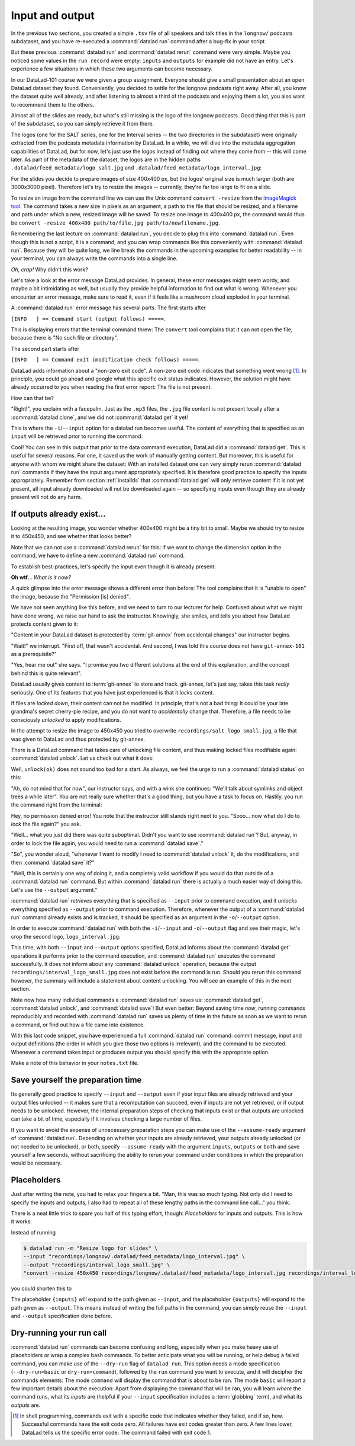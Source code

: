 .. _run3:

Input and output
----------------

In the previous two sections, you created a simple ``.tsv`` file of all
speakers and talk titles in the ``longnow/`` podcasts subdataset, and you have
re-executed a :command:`datalad run` command after a bug-fix in your script.

But these previous :command:`datalad run` and :command:`datalad rerun` command were very simple.
Maybe you noticed some values in the ``run record`` were empty:
``inputs`` and ``outputs`` for example did not have an entry. Let's experience
a few situations in which
these two arguments can become necessary.

In our DataLad-101 course we were given a group assignment. Everyone should
give a small presentation about an open DataLad dataset they found. Conveniently,
you decided to settle for the longnow podcasts right away.
After all, you know the dataset quite well already,
and after listening to almost a third of the podcasts
and enjoying them a lot,
you also want to recommend them to the others.

Almost all of the slides are ready, but what's still missing is the logo of the
longnow podcasts. Good thing that this is part of the subdataset,
so you can simply retrieve it from there.

The logos (one for the SALT series, one for the Interval series -- the two
directories in the subdataset)
were originally extracted from the podcasts metadata information by DataLad.
In a while, we will dive into the metadata aggregation capabilities of DataLad,
but for now, let's just use the logos instead of finding out where they
come from -- this will come later.
As part of the metadata of the dataset, the logos are
in the hidden paths
``.datalad/feed_metadata/logo_salt.jpg`` and
``.datalad/feed_metadata/logo_interval.jpg``:

.. runrecord:: _examples/DL-101-110-101
   :language: console
   :workdir: dl-101/DataLad-101
   :notes: We saw a very simple datalad run. Now we're going to extend it with useful options. Narrative: prepare talk about dataset, add logo to slides. For this, we'll try to resize a logo in the meta data of the subdataset
   :cast: 02_reproducible_execution

   $ ls recordings/longnow/.datalad/feed_metadata/*jpg

For the slides you decide to prepare images of size 400x400 px, but
the logos' original size is much larger (both are 3000x3000 pixel). Therefore
let's try to resize the images -- currently, they're far too large to fit on a slide.

To resize an image from the command line we can use the Unix
command ``convert -resize`` from the `ImageMagick tool <https://imagemagick.org/index.php>`_.
The command takes a new size in pixels as an argument, a path to the file that should be
resized, and a filename and path under which a new,
resized image will be saved.
To resize one image to 400x400 px, the command would thus be
``convert -resize 400x400 path/to/file.jpg path/to/newfilename.jpg``.

.. windows-wit:: Tool installation

   `ImageMagick <https://imagemagick.org/index.php>`_ is not installed on Windows systems by default.
   To use it, you need to install it, using the provided `Windows Binary Release on the Download page <https://imagemagick.org/script/download.php>`_.

   During installation, it is important to install the tool into a place where it is easily accessible to your terminal.
   The easiest way to do this is by selecting the installation directory to be within ``Miniconda3`` (i.e., just as during the installation of git-annex as described in :ref:`install`, install is into ``C:\Users\<user-name>\miniconda3\Library``).
   Do also make sure to tick the box "install legacy commands" in the installation wizard.

Remembering the last lecture on :command:`datalad run`, you decide to plug this into
:command:`datalad run`. Even though this is not a script, it is a command, and you can wrap
commands like this conveniently with :command:`datalad run`.
Because they will be quite long, we line break the commands in the upcoming examples
for better readability -- in your terminal, you can always write the commands into
a single line.

.. runrecord:: _examples/DL-101-110-102
   :language: console
   :workdir: dl-101/DataLad-101
   :emphasize-lines: 4
   :notes: This command resizes the logo to 400 by 400 px -- but it will fail!
   :cast: 02_reproducible_execution
   :exitcode: 1

   $ datalad run -m "Resize logo for slides" \
   "convert -resize 400x400 recordings/longnow/.datalad/feed_metadata/logo_salt.jpg recordings/salt_logo_small.jpg"

*Oh, crap!* Why didn't this work?

Let's take a look at the error message DataLad provides. In general, these error messages
might seem wordy, and maybe a bit intimidating as well, but usually they provide helpful
information to find out what is wrong. Whenever you encounter an error message,
make sure to read it, even if it feels like a mushroom cloud exploded in your terminal.

A :command:`datalad run` error message has several parts. The first starts after

``[INFO   ] == Command start (output follows) =====``.

This is displaying errors that the
terminal command threw: The ``convert`` tool complains that it can not open
the file, because there is "No such file or directory".

The second part starts after

``[INFO   ] == Command exit (modification check follows) =====``.

DataLad adds information about a "non-zero exit code". A non-zero exit code indicates
that something went wrong [#f1]_. In principle, you could go ahead and google what this
specific exit status indicates. However, the solution might have already occurred to you when
reading the first error report: The file is not present.

How can that be?

"Right!", you exclaim with a facepalm.
Just as the ``.mp3`` files, the ``.jpg`` file content is not present
locally after a :command:`datalad clone`, and we did not :command:`datalad get` it yet!

This is where the ``-i``/``--input`` option for a datalad run becomes useful.
The content of everything that is specified as an ``input`` will be retrieved
prior to running the command.

.. runrecord:: _examples/DL-101-110-103
   :language: console
   :workdir: dl-101/DataLad-101
   :emphasize-lines: 8, 11, 13
   :realcommand: datalad run --input "recordings/longnow/.datalad/feed_metadata/logo_salt.jpg" "convert -resize 400x400 recordings/longnow/.datalad/feed_metadata/logo_salt.jpg recordings/salt_logo_small.jpg"
   :notes: The problem is that the content (logo) is not yet retrieved. The --input option makes sure that all content is retrieved prior to command execution.
   :cast: 02_reproducible_execution

   $ datalad run -m "Resize logo for slides" \
   --input "recordings/longnow/.datalad/feed_metadata/logo_salt.jpg" \
   "convert -resize 400x400 recordings/longnow/.datalad/feed_metadata/logo_salt.jpg recordings/salt_logo_small.jpg"
   # or shorter:
   $ datalad run -m "Resize logo for slides" \
   -i "recordings/longnow/.datalad/feed_metadata/logo_salt.jpg" \
   "convert -resize 400x400 recordings/longnow/.datalad/feed_metadata/logo_salt.jpg recordings/salt_logo_small.jpg"


Cool! You can see in this output that prior to the data command execution, DataLad did a :command:`datalad get`.
This is useful for several reasons. For one, it saved us the work of manually
getting content. But moreover, this is useful for anyone with whom we might share the
dataset: With an installed dataset one can very simply rerun :command:`datalad run` commands
if they have the input argument appropriately specified. It is therefore good practice to
specify the inputs appropriately. Remember from section :ref:`installds`
that :command:`datalad get` will only retrieve content if
it is not yet present, all input already downloaded will not be downloaded again -- so
specifying inputs even though they are already present will not do any harm.

.. find-out-more:: What if there are several inputs?

   Often, a command needs several inputs. In principle, every input (which could be files, directories, or subdatasets) gets its own ``-i``/``--input``
   flag. However, you can make use of :term:`globbing`. For example,

   .. code-block:: bash

      datalad run --input "*.jpg" "COMMAND"

   will retrieve all ``.jpg`` files prior to command execution.

If outputs already exist...
^^^^^^^^^^^^^^^^^^^^^^^^^^^

.. windows-wit:: Good news! Here is something that is easier on Windows

   The section below describes something that is very confusing for people that have just started with DataLad: Some files in a dataset can't be modified, and if one tries, it results in a "permission denied" error.
   Why is that?
   The remainder of this section and the upcoming chapter :ref:`chapter_gitannex` contain a procedural explanation.
   However: This doesn't happen on Windows.
   The "unlocking" that is necessary on almost all other systems to modify a file is already done on Windows.
   Thus, all files in your dataset will be readily modifiable, sparing you the need to adjust to the unexpected behavior that is described below.
   While it is easier, it isn't a "more useful" behavior, though.
   A different Windows Wit in the next chapter will highlight how it rather is a suboptimal workaround.

   Please don't skip the next section -- it is useful to know how datasets behave on other systems.
   Just be mindful that you will not encounter the errors that the handbook displays next.
   And while this all sounds quite cryptic and vague, an upcoming Windows Wit will provide more information.

Looking at the resulting image, you wonder whether 400x400 might be a tiny bit to small.
Maybe we should try to resize it to 450x450, and see whether that looks better?

Note that we can not use a :command:`datalad rerun` for this: if we want to change the dimension option
in the command, we have to define a new :command:`datalad run` command.

To establish best-practices, let's specify the input even though it is already present:


.. runrecord:: _examples/DL-101-110-104
   :language: console
   :workdir: dl-101/DataLad-101
   :emphasize-lines: 10
   :realcommand: datalad run --input "recordings/longnow/.datalad/feed_metadata/logo_salt.jpg" "convert -resize 450x450 recordings/longnow/.datalad/feed_metadata/logo_salt.jpg recordings/salt_logo_small.jpg"
   :notes: Maybe 400x400 is too small. We should try 450x450. Can we use a datalad rerun for this? (no)
   :exitcode: 1
   :cast: 02_reproducible_execution

   $ datalad run -m "Resize logo for slides" \
   --input "recordings/longnow/.datalad/feed_metadata/logo_salt.jpg" \
   "convert -resize 450x450 recordings/longnow/.datalad/feed_metadata/logo_salt.jpg recordings/salt_logo_small.jpg"
   # or shorter:
   $ datalad run -m "Resize logo for slides" \
   -i "recordings/longnow/.datalad/feed_metadata/logo_salt.jpg" \
   "convert -resize 450x450 recordings/longnow/.datalad/feed_metadata/logo_salt.jpg recordings/salt_logo_small.jpg"


**Oh wtf**... *What is it now?*

A quick glimpse into the error message shows a different error than before:
The tool complains that it is "unable to open" the image, because the "Permission [is] denied".

We have not seen anything like this before, and we need to turn to our lecturer for help.
Confused about what we might have
done wrong, we raise our hand to ask the instructor.
Knowingly, she smiles, and tells you about how DataLad protects content given
to it:

"Content in your DataLad dataset is protected by :term:`git-annex` from
accidental changes" our instructor begins.

"Wait!" we interrupt. "First off, that wasn't accidental. And second, I was told this
course does not have ``git-annex-101`` as a prerequisite?"

"Yes, hear me out" she says. "I promise you two different solutions at
the end of this explanation, and the concept behind this is quite relevant".

DataLad usually gives content to :term:`git-annex` to store and track.
git-annex, let's just say, takes this task *really* seriously. One of its
features that you have just experienced is that it *locks* content.

If files are *locked down*, their content can not be modified. In principle,
that's not a bad thing: It could be your late grandma's secret cherry-pie
recipe, and you do not want to *accidentally* change that.
Therefore, a file needs to be consciously *unlocked* to apply modifications.

In the attempt to resize the image to 450x450 you tried to overwrite
``recordings/salt_logo_small.jpg``, a file that was given to DataLad
and thus protected by git-annex.

.. index:: ! datalad command; unlock

There is a DataLad command that takes care of unlocking file content,
and thus making locked files modifiable again: :command:`datalad unlock`.
Let us check out what it does:

.. windows-wit:: What happens if I run this on Windows?

   Nothing. All of the files in your dataset are always unlocked, and actually *can not* be locked at all.
   Consequently, there will be nothing to show for ``datalad status`` afterwards (as shown a few paragraphs below).
   This is due to a file system limitation, and will be explained in more detail in chapter :ref:`chapter_gitannex`.

.. runrecord:: _examples/DL-101-111-101
   :language: console
   :workdir: dl-101/DataLad-101
   :notes: The created output is protected from accidental modifications, we have to unlock it first:
   :cast: 02_reproducible_execution

   $ datalad unlock recordings/salt_logo_small.jpg

Well, ``unlock(ok)`` does not sound too bad for a start. As always, we
feel the urge to run a :command:`datalad status` on this:

.. runrecord:: _examples/DL-101-111-102
   :language: console
   :workdir: dl-101/DataLad-101
   :notes: How does the file look like after an unlock?
   :cast: 02_reproducible_execution

   $ datalad status

"Ah, do not mind that for now", our instructor says, and with a wink she
continues: "We'll talk about symlinks and object trees a while later".
You are not really sure whether that's a good thing, but you have a task to focus
on. Hastily, you run the command right from the terminal:

.. runrecord:: _examples/DL-101-111-103
   :language: console
   :workdir: dl-101/DataLad-101
   :notes: In principle, you could rerun the command now, outside of any datalad run. The unlocked output can be overwritten
   :cast: 02_reproducible_execution

   $ convert -resize 450x450 recordings/longnow/.datalad/feed_metadata/logo_salt.jpg recordings/salt_logo_small.jpg

Hey, no permission denied error! You note that the instructor still stands
right next to you. "Sooo... now what do I do to *lock* the file again?" you ask.

"Well... what you just did there was quite suboptimal. Didn't you want to
use :command:`datalad run`? But, anyway, in order to lock the file again, you would need to
run a :command:`datalad save`."

.. runrecord:: _examples/DL-101-111-104
   :language: console
   :workdir: dl-101/DataLad-101
   :notes: Afterwards you'd need to save, to lock everything again
   :cast: 02_reproducible_execution

   $ datalad save -m "resized picture by hand"

"So", you wonder aloud, "whenever I want to modify I need to
:command:`datalad unlock` it, do the modifications, and then :command:`datalad save` it?"

"Well, this is certainly one way of doing it, and a completely valid workflow
if you would do that outside of a :command:`datalad run` command.
But within :command:`datalad run` there is actually a much easier way of doing this.
Let's use the ``--output`` argument."

:command:`datalad run` *retrieves* everything that is specified as ``--input`` prior to
command execution, and it *unlocks* everything specified as ``--output`` prior to
command execution. Therefore, whenever the output of a :command:`datalad run` command already
exists and is tracked, it should be specified as an argument in
the ``-o``/``--output`` option.

.. find-out-more:: But what if I have a lot of outputs?

   The use case here is simplistic -- a single file gets modified.
   But there are commands and tools that create full directories with
   many files as an output, for example
   `FSL <https://fsl.fmrib.ox.ac.uk/fsl/fslwiki>`_, a neuro-imaging tool.
   The easiest way to specify this type of output
   is by supplying the directory name, or the directory name and a :term:`globbing` character, such as
   ``-o directory/*.dat``.
   This would unlock all files with a ``.dat`` extension inside of ``directory``.
   To glob for files in multiple levels of directories, use ``**`` (a so-called `globstar <https://www.linuxjournal.com/content/globstar-new-bash-globbing-option>`_) for a recursive glob through any number directories.
   And, just as for ``-i``/``--input``, you could use multiple ``--output`` specifications.

In order to execute :command:`datalad run` with both the ``-i``/``--input`` and ``-o``/``--output``
flag and see their magic, let's crop the second logo, ``logo_interval.jpg``:

.. windows-wit:: Wait, would I need to specify outputs, too?

   Given that nothing in your dataset is locked, is there a *need* for you to bother with creating ``--output`` flags?
   Not for you personally, if you only stay on your Windows machine.
   However, you will be doing others that you share your dataset with a favour if they are not using Windows -- should you or others want to rerun a run record, ``--output`` flags will make it work on all operating systems.

.. runrecord:: _examples/DL-101-111-105
   :language: console
   :workdir: dl-101/DataLad-101
   :emphasize-lines: 14, 16
   :realcommand: datalad run --input "recordings/longnow/.datalad/feed_metadata/logo_interval.jpg" --output "recordings/interval_logo_small.jpg" "convert -resize 450x450 recordings/longnow/.datalad/feed_metadata/logo_interval.jpg recordings/interval_logo_small.jpg"
   :notes: but it is way easier to just use the --output option of datalad run: it takes care of unlocking if necessary
   :cast: 02_reproducible_execution

   $ datalad run -m "Resize logo for slides" \
   --input "recordings/longnow/.datalad/feed_metadata/logo_interval.jpg" \
   --output "recordings/interval_logo_small.jpg" \
   "convert -resize 450x450 recordings/longnow/.datalad/feed_metadata/logo_interval.jpg recordings/interval_logo_small.jpg"

   # or shorter:
   $ datalad run -m "Resize logo for slides" \
   -i "recordings/longnow/.datalad/feed_metadata/logo_interval.jpg" \
   -o "recordings/interval_logo_small.jpg" \
   "convert -resize 450x450 recordings/longnow/.datalad/feed_metadata/logo_interval.jpg recordings/interval_logo_small.jpg"

This time, with both ``--input`` and ``--output``
options specified, DataLad informs about the :command:`datalad get`
operations it performs prior to the command
execution, and :command:`datalad run` executes the command successfully.
It does *not* inform about any :command:`datalad unlock` operation,
because the output ``recordings/interval_logo_small.jpg`` does not
exist before the command is run. Should you rerun this command however,
the summary will include a statement about content unlocking. You will
see an example of this in the next section.

Note now how many individual commands a :command:`datalad run` saves us:
:command:`datalad get`, :command:`datalad unlock`, and :command:`datalad save`!
But even better: Beyond saving time *now*, running commands reproducibly and
recorded with :command:`datalad run` saves us plenty of time in the future as soon
as we want to rerun a command, or find out how a file came into existence.

With this last code snippet, you have experienced a full :command:`datalad run` command: commit message,
input and output definitions (the order in which you give those two options is irrelevant),
and the command to be executed. Whenever a command takes input or produces output you should specify
this with the appropriate option.

Make a note of this behavior in your ``notes.txt`` file.

.. runrecord:: _examples/DL-101-111-106
   :language: console
   :workdir: dl-101/DataLad-101
   :notes: Finally, lets add a note on this
   :cast: 02_reproducible_execution

   $ cat << EOT >> notes.txt
   You should specify all files that a command takes as input with an
   -i/--input flag. These files will be retrieved prior to the command
   execution. Any content that is modified or produced by the command
   should be specified with an -o/--output flag. Upon a run or rerun of
   the command, the contents of these files will get unlocked so that
   they can be modified.

   EOT


Save yourself the preparation time
^^^^^^^^^^^^^^^^^^^^^^^^^^^^^^^^^^

Its generally good practice to specify ``--input`` and ``--output`` even if your input files are already retrieved and your output files unlocked -- it makes sure that a recomputation can succeed, even if inputs are not yet retrieved, or if output needs to be unlocked.
However, the internal preparation steps of checking that inputs exist or that outputs are unlocked can take a bit of time, especially if it involves checking a large number of files.

If you want to avoid the expense of unnecessary preparation steps you can make use of the ``--assume-ready`` argument of :command:`datalad run`.
Depending on whether your inputs are already retrieved, your outputs already unlocked (or not needed to be unlocked), or both, specify ``--assume-ready`` with the argument ``inputs``, ``outputs`` or ``both`` and save yourself a few seconds, without sacrificing the ability to rerun your command under conditions in which the preparation would be necessary.


Placeholders
^^^^^^^^^^^^

Just after writing the note, you had to relax your fingers a bit. "Man, this was
so much typing. Not only did I need to specify the inputs and outputs, I also had
to repeat all of these lengthy paths in the command line call..." you think.

There is a neat little trick to spare you half of this typing effort, though: *Placeholders*
for inputs and outputs. This is how it works:

Instead of running

.. code-block:: bash

   $ datalad run -m "Resize logo for slides" \
   --input "recordings/longnow/.datalad/feed_metadata/logo_interval.jpg" \
   --output "recordings/interval_logo_small.jpg" \
   "convert -resize 450x450 recordings/longnow/.datalad/feed_metadata/logo_interval.jpg recordings/interval_logo_small.jpg"

you could shorten this to

.. code-block:: bash
   :emphasize-lines: 4

   $ datalad run -m "Resize logo for slides" \
   --input "recordings/longnow/.datalad/feed_metadata/logo_interval.jpg" \
   --output "recordings/interval_logo_small.jpg" \
   "convert -resize 450x450 {inputs} {outputs}"

The placeholder ``{inputs}`` will expand to the path given as ``--input``, and
the placeholder ``{outputs}`` will expand to the path given as ``--output``.
This means instead of writing the full paths in the command, you can simply reuse
the ``--input`` and ``--output`` specification done before.

.. find-out-more:: What if I have multiple inputs or outputs?

   If multiple values are specified, e.g., as in

   .. code-block:: bash

      $ datalad run -m "move a few files around" \
      --input "file1" --input "file2" --input "file3" \
      --output "directory_a/" \
      "mv {inputs} {outputs}"

   the values will be joined by a space like this:

   .. code-block:: bash

      $ datalad run -m "move a few files around" \
      --input "file1" --input "file2" --input "file3" \
      --output "directory_a/" \
      "mv file1 file2 file3 directory_a/"


   The order of the values will match that order from the command line.

   If you use globs for input specification, as in

   .. code-block:: bash

      $ datalad run -m "move a few files around" \
      --input "file*" \
      --output "directory_a/" \
      "mv {inputs} {outputs}"

   the globs will expanded in alphabetical order (like bash):

   .. code-block:: bash

      $ datalad run -m "move a few files around" \
      --input "file1" --input "file2" --input "file3" \
      --output "directory_a/" \
      "mv file1 file2 file3 directory_a/"

   If the command only needs a subset of the inputs or outputs, individual values
   can be accessed with an integer index, e.g., ``{inputs[0]}`` for the very first
   input.

.. find-out-more:: ... wait, what if I need a curly bracket in my datalad run call?

   If your command call involves a ``{`` or ``}`` character, you will need to escape
   this brace character by doubling it, i.e., ``{{`` or ``}}``.


.. _dryrun:

Dry-running your run call
^^^^^^^^^^^^^^^^^^^^^^^^^

:command:`datalad run` commands can become confusing and long, especially when you make heavy use of placeholders or wrap a complex bash commands.
To better anticipate what you will be running, or help debug a failed command, you can make use of the ``--dry-run``  flag of ``datalad run``.
This option needs a mode specification (``--dry-run=basic`` or ``dry-run=command``), followed by the ``run`` command you want to execute, and it will decipher the commands elements:
The mode ``command`` will display the command that is about to be ran.
The mode ``basic`` will report a few important details about the execution:
Apart from displaying the command that will be ran, you will learn *where* the command runs, what its *inputs* are (helpful if your ``--input`` specification includes a :term:`globbing` term), and what its *outputs* are.

.. only:: adminmode

    Add a tag at the section end.

      .. runrecord:: _examples/DL-101-111-107
         :language: console
         :workdir: dl-101/DataLad-101

         $ git branch sct_input_and_output

.. [#f1] In shell programming, commands exit with a specific code that indicates
    whether they failed, and if so, how. Successful commands have the exit code zero. All failures
    have exit codes greater than zero. A few lines lower, DataLad tells us the specific error
    code: The command failed with exit code 1.
